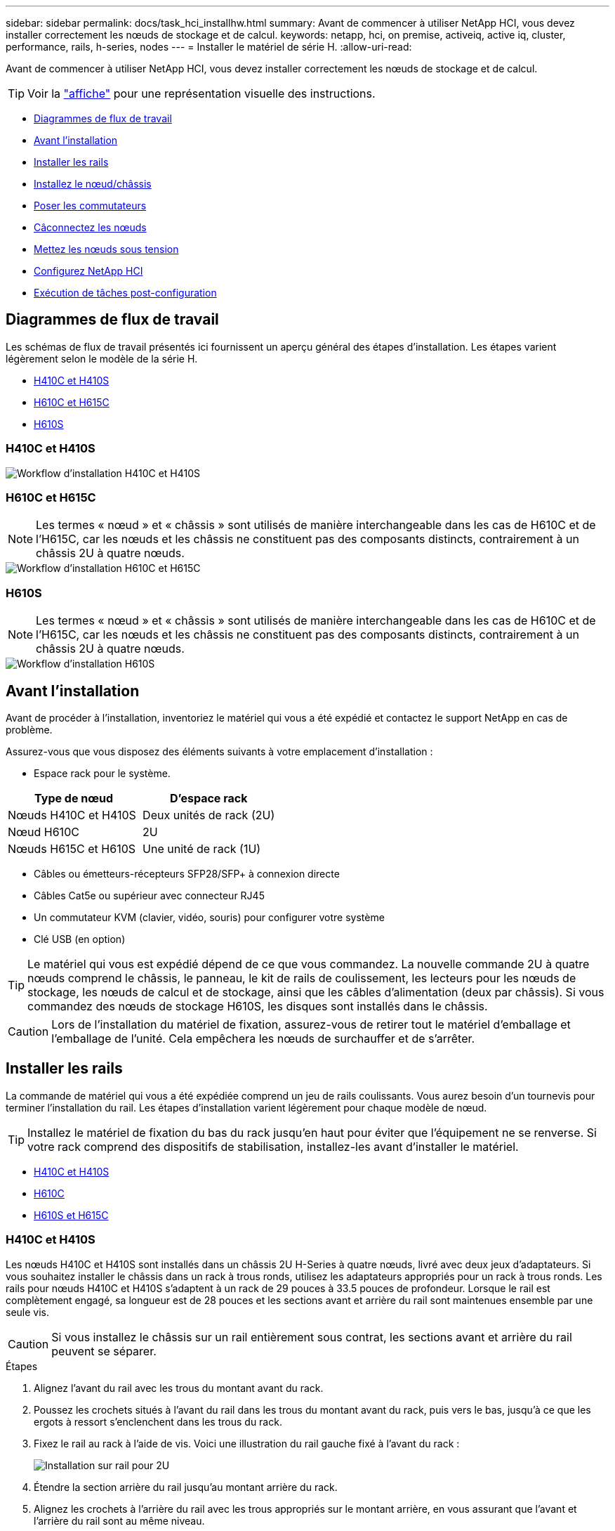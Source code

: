 ---
sidebar: sidebar 
permalink: docs/task_hci_installhw.html 
summary: Avant de commencer à utiliser NetApp HCI, vous devez installer correctement les nœuds de stockage et de calcul. 
keywords: netapp, hci, on premise, activeiq, active iq, cluster, performance, rails, h-series, nodes 
---
= Installer le matériel de série H.
:allow-uri-read: 


[role="lead"]
Avant de commencer à utiliser NetApp HCI, vous devez installer correctement les nœuds de stockage et de calcul.


TIP: Voir la link:../media/hseries-isi.pdf["affiche"^] pour une représentation visuelle des instructions.

* <<Diagrammes de flux de travail>>
* <<Avant l'installation>>
* <<Installer les rails>>
* <<Installez le nœud/châssis>>
* <<Poser les commutateurs>>
* <<Câconnectez les nœuds>>
* <<Mettez les nœuds sous tension>>
* <<Configurez NetApp HCI>>
* <<Exécution de tâches post-configuration>>




== Diagrammes de flux de travail

Les schémas de flux de travail présentés ici fournissent un aperçu général des étapes d'installation. Les étapes varient légèrement selon le modèle de la série H.

* <<H410C et H410S>>
* <<H610C et H615C>>
* <<H610S>>




=== H410C et H410S

image::workflow_h410c.PNG[Workflow d'installation H410C et H410S]



=== H610C et H615C


NOTE: Les termes « nœud » et « châssis » sont utilisés de manière interchangeable dans les cas de H610C et de l'H615C, car les nœuds et les châssis ne constituent pas des composants distincts, contrairement à un châssis 2U à quatre nœuds.

image::workflow_h610c.png[Workflow d'installation H610C et H615C]



=== H610S


NOTE: Les termes « nœud » et « châssis » sont utilisés de manière interchangeable dans les cas de H610C et de l'H615C, car les nœuds et les châssis ne constituent pas des composants distincts, contrairement à un châssis 2U à quatre nœuds.

image::workflow_h610s.png[Workflow d'installation H610S]



== Avant l'installation

Avant de procéder à l'installation, inventoriez le matériel qui vous a été expédié et contactez le support NetApp en cas de problème.

Assurez-vous que vous disposez des éléments suivants à votre emplacement d'installation :

* Espace rack pour le système.


[cols="2*"]
|===
| Type de nœud | D'espace rack 


| Nœuds H410C et H410S | Deux unités de rack (2U) 


| Nœud H610C | 2U 


| Nœuds H615C et H610S | Une unité de rack (1U) 
|===
* Câbles ou émetteurs-récepteurs SFP28/SFP+ à connexion directe
* Câbles Cat5e ou supérieur avec connecteur RJ45
* Un commutateur KVM (clavier, vidéo, souris) pour configurer votre système
* Clé USB (en option)



TIP: Le matériel qui vous est expédié dépend de ce que vous commandez. La nouvelle commande 2U à quatre nœuds comprend le châssis, le panneau, le kit de rails de coulissement, les lecteurs pour les nœuds de stockage, les nœuds de calcul et de stockage, ainsi que les câbles d'alimentation (deux par châssis). Si vous commandez des nœuds de stockage H610S, les disques sont installés dans le châssis.


CAUTION: Lors de l'installation du matériel de fixation, assurez-vous de retirer tout le matériel d'emballage et l'emballage de l'unité. Cela empêchera les nœuds de surchauffer et de s'arrêter.



== Installer les rails

La commande de matériel qui vous a été expédiée comprend un jeu de rails coulissants. Vous aurez besoin d'un tournevis pour terminer l'installation du rail. Les étapes d'installation varient légèrement pour chaque modèle de nœud.


TIP: Installez le matériel de fixation du bas du rack jusqu'en haut pour éviter que l'équipement ne se renverse. Si votre rack comprend des dispositifs de stabilisation, installez-les avant d'installer le matériel.

* <<H410C et H410S>>
* <<H610C>>
* <<H610S et H615C>>




=== H410C et H410S

Les nœuds H410C et H410S sont installés dans un châssis 2U H-Series à quatre nœuds, livré avec deux jeux d'adaptateurs. Si vous souhaitez installer le châssis dans un rack à trous ronds, utilisez les adaptateurs appropriés pour un rack à trous ronds. Les rails pour nœuds H410C et H410S s'adaptent à un rack de 29 pouces à 33.5 pouces de profondeur. Lorsque le rail est complètement engagé, sa longueur est de 28 pouces et les sections avant et arrière du rail sont maintenues ensemble par une seule vis.


CAUTION: Si vous installez le châssis sur un rail entièrement sous contrat, les sections avant et arrière du rail peuvent se séparer.

.Étapes
. Alignez l'avant du rail avec les trous du montant avant du rack.
. Poussez les crochets situés à l'avant du rail dans les trous du montant avant du rack, puis vers le bas, jusqu'à ce que les ergots à ressort s'enclenchent dans les trous du rack.
. Fixez le rail au rack à l'aide de vis. Voici une illustration du rail gauche fixé à l'avant du rack :
+
image::h410c_rail.gif[Installation sur rail pour 2U]

. Étendre la section arrière du rail jusqu'au montant arrière du rack.
. Alignez les crochets à l'arrière du rail avec les trous appropriés sur le montant arrière, en vous assurant que l'avant et l'arrière du rail sont au même niveau.
. Montez l'arrière du rail sur le rack et fixez le rail à l'aide de vis.
. Effectuez toutes les étapes ci-dessus pour l'autre côté du rack.




=== H610C

Voici une illustration de l'installation des rails pour un nœud de calcul H61OC :

image::h610c_rail.png[Installation du rail pour le nœud de calcul H610C]



=== H610S et H615C

Voici une illustration de l'installation des rails pour un nœud de stockage H610S ou un nœud de calcul H615C :

image::h610s_rail.gif[Installation sur rail pour le nœud de stockage H610S et le nœud de calcul H615C.]


TIP: Il y a des rails gauche et droit sur les H610S et H615C. Positionnez le trou de vis vers le bas de sorte que la vis moletée H610S/H615C puisse fixer le châssis au rail.



== Installez le nœud/châssis

Vous installez le nœud de calcul H410C et le nœud de stockage H410S dans un châssis 2U à quatre nœuds. Pour H610C, H615C et H610S, installez le châssis/nœud directement sur les rails du rack.


TIP: Depuis la version NetApp HCI 1.8, vous pouvez configurer un cluster de stockage avec deux ou trois nœuds.


CAUTION: Retirez tous les matériaux d'emballage et d'emballage de l'unité. Cela empêche la surchauffe et l'arrêt des nœuds.

* <<Nœuds H410C et H410S>>
* <<Nœud/châssis H610C>>
* <<Nœud/châssis H610S et H615C>>




=== Nœuds H410C et H410S

.Étapes
. Installez les nœuds H410C et H410S dans le châssis. Voici un exemple de châssis avec quatre nœuds installés :
+
image::hseries_2U_rear.gif[Vue arrière de 2U]

. Installez les disques pour les nœuds de stockage H410S.
+
image::h410s_drives.png[Vue avant du nœud de stockage H410S avec disques installés.]





=== Nœud/châssis H610C

Dans le cas de H610C, les termes « nœud » et « châssis » sont utilisés de manière interchangeable, parce que les nœuds et les châssis ne sont pas des composants distincts, contrairement au châssis 2U à quatre nœuds.

Voici une illustration de l'installation du nœud/châssis sur le rack :

image::h610c_chassis.png[Le nœud/châssis H610C est installé sur le rack.]



=== Nœud/châssis H610S et H615C

Dans le cas des modules H615C et H610S, les termes « nœud » et « châssis » sont utilisés de manière interchangeable, parce que les nœuds et les châssis ne sont pas des composants distincts, contrairement à ceux du châssis 2U à quatre nœuds.

Voici une illustration de l'installation du nœud/châssis sur le rack :

image::h610s_chassis.gif[La montre le nœud/châssis H615C ou H610S en cours d'installation dans le rack.]



== Poser les commutateurs

Si vous souhaitez utiliser des switchs Mellanox SN2010, SN2100 et SN2700 dans votre installation de NetApp HCI, suivez les instructions fournies ici pour installer et câbler les switchs :

* link:https://docs.mellanox.com/pages/viewpage.action?pageId=6884619["Manuel d'utilisation du matériel Mellanox"^]
* link:https://fieldportal.netapp.com/content/1075535?assetComponentId=1077676["Tr-4836 : Guide de câblage des switchs Mellanox SN2100 et SN2700 de NetApp HCI (connexion requise)"^]




== Câconnectez les nœuds

Si vous ajoutez des nœuds à une installation NetApp HCI existante, assurez-vous que le câblage et la configuration réseau des nœuds que vous ajoutez sont identiques à l'installation existante.


CAUTION: Assurez-vous que les évents d'aération situés à l'arrière du châssis ne sont pas obstrués par des câbles ou des étiquettes. Cela peut entraîner des défaillances prématurées des composants en raison d'une surchauffe.

* <<Nœud de calcul H410C et nœud de stockage H410S>>
* <<Nœud de calcul H610C>>
* <<Nœud de calcul H615C>>
* <<Nœud de stockage H610S>>




=== Nœud de calcul H410C et nœud de stockage H410S

Vous avez deux options de câblage pour le nœud H410C : avec deux câbles ou avec six câbles.

Voici la configuration à deux câbles :

image::HCI_ISI_compute_2cable.png[La illustre la configuration à deux câbles pour le nœud H410C.]

image:blue circle.png["point bleu"] Pour les ports D et E, connectez deux câbles SFP28/SFP+ ou des émetteurs-récepteurs pour la gestion partagée, les machines virtuelles et la connectivité du stockage.

image:purple circle.png["point violet"] (Facultatif, recommandé) Connectez un câble CAT5e au port IPMI pour la connectivité de gestion hors bande.

Voici la configuration à 6 câbles :

image::HCI_ISI_compute_6cable.png[La illustre la configuration à six câbles du nœud H410C.]

image:green circle.png["point vert"] Pour les ports A et B, connectez deux câbles CAT5e ou supérieurs dans les ports A et B pour la connectivité de gestion.

image:orange circle.png["point orange"] Pour les ports C et F, connectez deux câbles SFP28/SFP+ ou des émetteurs-récepteurs pour la connectivité des machines virtuelles.

image:blue circle.png["point bleu"] Pour les ports D et E, connectez deux câbles SFP28/SFP+ ou des émetteurs-récepteurs pour la connectivité du stockage.

image:purple circle.png["point violet"] (Facultatif, recommandé) Connectez un câble CAT5e au port IPMI pour la connectivité de gestion hors bande.

Voici le câblage du nœud H410S :

image::HCI_ISI_storage_cabling.png[La montre le câblage pour le nœud H410S.]

image:green circle.png["point vert"] Pour les ports A et B, connectez deux câbles CAT5e ou supérieurs dans les ports A et B pour la connectivité de gestion.

image:blue circle.png["point bleu"] Pour les ports C et D, connectez deux câbles SFP28/SFP+ ou des émetteurs-récepteurs pour la connectivité du stockage.

image:purple circle.png["point violet"] (Facultatif, recommandé) Connectez un câble CAT5e au port IPMI pour la connectivité de gestion hors bande.

Une fois les nœuds connectés, connectez les câbles d'alimentation aux deux unités d'alimentation par châssis et branchez-les sur une PDU 240 V ou une prise de courant.



=== Nœud de calcul H610C

Voici le câblage du nœud H610C :


NOTE: Les nœuds H610C ne sont déployés que dans la configuration à deux câbles. Assurez-vous que tous les VLAN sont présents sur les ports C et D.

image::H610C_node-cabling.png[La représente le câblage du nœud H610C.]

image:dark green.png["point vert foncé"] Pour les ports C et D, connectez le nœud à un réseau 10 GbE à l'aide de deux câbles SFP28/SFP+.

image:purple circle.png["point violet"] (Facultatif, recommandé) Connectez le nœud à un réseau 1 GbE à l'aide d'un connecteur RJ45 dans le port IPMI.

image:light blue circle.png["point bleu clair"] Connectez les deux câbles d'alimentation au nœud et branchez les câbles d'alimentation sur une prise secteur 200 V.



=== Nœud de calcul H615C

Voici le câblage du nœud H615C :


NOTE: Les nœuds H615C sont déployés uniquement dans la configuration à deux câbles. Assurez-vous que tous les VLAN sont présents sur les ports A et B.

image::H615C_node_cabling.png[La représente le câblage du nœud H615C.]

image:dark green.png["point vert foncé"] Pour les ports A et B, connectez le nœud à un réseau 10 GbE à l'aide de deux câbles SFP28/SFP+.

image:purple circle.png["point violet"] (Facultatif, recommandé) Connectez le nœud à un réseau 1 GbE à l'aide d'un connecteur RJ45 dans le port IPMI.

image:light blue circle.png["point bleu clair"] Connectez les deux câbles d'alimentation au nœud et branchez les câbles d'alimentation sur une prise électrique de 110 V.



=== Nœud de stockage H610S

Voici le câblage du nœud H610S :

image::H600S_ISI_noderear.png[Affiche le câblage du nœud H610S.]

image:purple circle.png["point violet"] Connectez le nœud à un réseau 1 GbE à l'aide de deux connecteurs RJ45 dans le port IPMI.

image:dark green.png["point vert foncé"] Connectez le nœud à un réseau 10 GbE à l'aide de deux câbles SFP28 ou SFP+.

image:orange circle.png["point orange"] Connectez le nœud à un réseau 1 GbE à l'aide d'un connecteur RJ45 dans le port IPMI.

image:light blue circle.png["point bleu clair"] Connectez les deux câbles d'alimentation au nœud.



== Mettez les nœuds sous tension

Le démarrage des nœuds prend environ six minutes.

Voici une illustration du bouton d'alimentation du châssis NetApp HCI 2U :

image::H410c_poweron_ISG.png[La illustre le bouton d'alimentation de la série H 2U]

Voici une illustration du bouton de mise sous tension du nœud H610C :

image::H610C_power-on.png[La représente le bouton de mise sous tension du nœud/châssis H610C.]

Voici une illustration montrant le bouton d'alimentation sur les nœuds H615C et H610S :

image::H600S_ISI_nodefront.png[Affiche le bouton d'alimentation du nœud/châssis H610S/H615C.]



== Configurez NetApp HCI

Choisissez l'une des options suivantes :

* <<Nouvelle installation de NetApp HCI>>
* <<Développez une installation NetApp HCI existante>>




=== Nouvelle installation de NetApp HCI

.Étapes
. Configurez une adresse IPv4 sur le réseau de gestion (Bond1G) sur un nœud de stockage NetApp HCI.
+

NOTE: Si vous utilisez DHCP sur le réseau de gestion, vous pouvez vous connecter à l'adresse IPv4 acquise par DHCP du système de stockage.

+
.. Branchez un clavier, une vidéo, une souris (KVM) à l'arrière d'un nœud de stockage.
.. Configurez l'adresse IP, le masque de sous-réseau et l'adresse de passerelle de Bond1G dans l'interface utilisateur. Vous pouvez également configurer un ID VLAN pour le réseau Bond1G.


. Dans un navigateur Web pris en charge (Mozilla Firefox, Google Chrome ou Microsoft Edge), accédez au moteur de déploiement NetApp en vous connectant à l'adresse IPv4 que vous avez configurée à l'étape 1.
. Utilisez l'interface utilisateur du moteur de déploiement NetApp pour configurer NetApp HCI.
+

NOTE: Tous les autres nœuds NetApp HCI sont détectés automatiquement.





=== Développez une installation NetApp HCI existante

.Étapes
. Ouvrez l'adresse IP du nœud de gestion dans un navigateur Web.
. Connectez-vous au contrôle de cloud hybride NetApp en fournissant les informations d'identification de l'administrateur du cluster de stockage NetApp HCI.
. Suivez les étapes de l'assistant pour ajouter des nœuds de stockage et/ou de calcul à votre installation NetApp HCI.
+

TIP: Pour ajouter des nœuds de calcul H410C, l'installation existante doit exécuter NetApp HCI 1.4 ou une version ultérieure. Pour ajouter des nœuds de calcul H615C, l'installation existante doit exécuter NetApp HCI 1.7 ou version ultérieure.

+

NOTE: Les nœuds NetApp HCI récemment installés sur le même réseau sont détectés automatiquement.





== Exécution de tâches post-configuration

Selon le type de nœud dont vous disposez, vous devrez peut-être effectuer des étapes supplémentaires après avoir installé le matériel et configuré NetApp HCI.

* <<Nœud H610C>>
* <<Nœuds H615C et H610S>>




=== Nœud H610C

Installez les pilotes GPU dans ESXi pour chaque nœud H610C que vous avez installé et validez leur fonctionnalité.



=== Nœuds H615C et H610S

.Étapes
. Utilisez un navigateur Web et accédez à l'adresse IP BMC par défaut : `192.168.0.120`
. Connectez-vous à l'aide du nom d'utilisateur `root` et mot de passe `calvin`.
. Dans l'écran de gestion des nœuds, accédez à *Paramètres > Paramètres réseau* et configurez les paramètres réseau pour le port de gestion hors bande.


Si votre nœud H615C dispose de processeurs graphiques, installez les pilotes GPU dans ESXi pour chaque nœud H615C installé et validez leur fonctionnalité.



== Trouvez plus d'informations

* https://docs.netapp.com/us-en/vcp/index.html["Plug-in NetApp Element pour vCenter Server"^]
* https://www.netapp.com/pdf.html?item=/media/9413-tr4820pdf.pdf["_TR-4820 : Guide de planification rapide du réseau NetApp HCI_"^]
* https://mysupport.netapp.com/site/tools["NetApp Configuration Advisor"^] outil de validation réseau 5.8.1 ou version ultérieure

